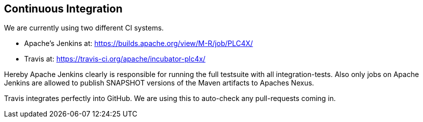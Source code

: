 //
//  Licensed to the Apache Software Foundation (ASF) under one or more
//  contributor license agreements.  See the NOTICE file distributed with
//  this work for additional information regarding copyright ownership.
//  The ASF licenses this file to You under the Apache License, Version 2.0
//  (the "License"); you may not use this file except in compliance with
//  the License.  You may obtain a copy of the License at
//
//      http://www.apache.org/licenses/LICENSE-2.0
//
//  Unless required by applicable law or agreed to in writing, software
//  distributed under the License is distributed on an "AS IS" BASIS,
//  WITHOUT WARRANTIES OR CONDITIONS OF ANY KIND, either express or implied.
//  See the License for the specific language governing permissions and
//  limitations under the License.
//

== Continuous Integration

We are currently using two different CI systems.

- Apache's Jenkins at: https://builds.apache.org/view/M-R/job/PLC4X/
- Travis at: https://travis-ci.org/apache/incubator-plc4x/

Hereby Apache Jenkins clearly is responsible for running the full testsuite with all integration-tests.
Also only jobs on Apache Jenkins are allowed to publish SNAPSHOT versions of the Maven artifacts to Apaches Nexus.

Travis integrates perfectly into GitHub. We are using this to auto-check any pull-requests coming in.

